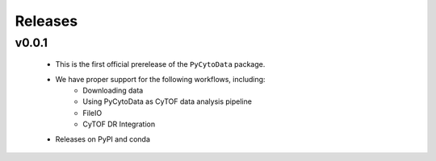 ==========
Releases
==========

v0.0.1
********
    - This is the first official prerelease of the ``PyCytoData`` package.
    - We have proper support for the following workflows, including:
        - Downloading data
        - Using PyCytoData as CyTOF data analysis pipeline
        - FileIO
        - CyTOF DR Integration
    - Releases on PyPI and conda